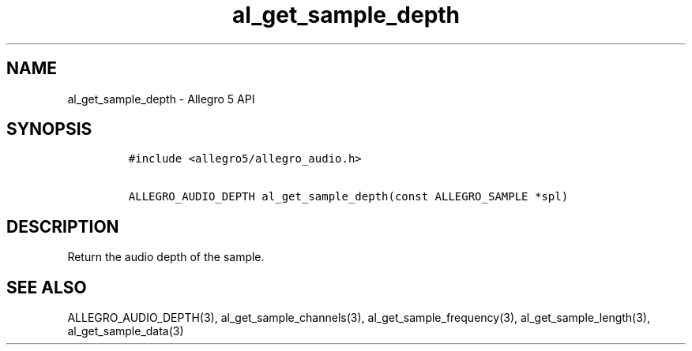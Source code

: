 .\" Automatically generated by Pandoc 2.11.4
.\"
.TH "al_get_sample_depth" "3" "" "Allegro reference manual" ""
.hy
.SH NAME
.PP
al_get_sample_depth - Allegro 5 API
.SH SYNOPSIS
.IP
.nf
\f[C]
#include <allegro5/allegro_audio.h>

ALLEGRO_AUDIO_DEPTH al_get_sample_depth(const ALLEGRO_SAMPLE *spl)
\f[R]
.fi
.SH DESCRIPTION
.PP
Return the audio depth of the sample.
.SH SEE ALSO
.PP
ALLEGRO_AUDIO_DEPTH(3), al_get_sample_channels(3),
al_get_sample_frequency(3), al_get_sample_length(3),
al_get_sample_data(3)
